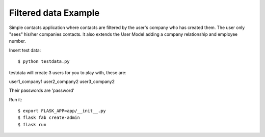 Filtered data Example
---------------------


Simple contacts application where contacts are filtered by the user's company who has created them.
The user only "sees" his/her companies contacts. It also extends the User Model adding a company relationship and
employee number.

Insert test data::

    $ python testdata.py

testdata will create 3 users for you to play with, these are:

user1_company1
user2_company2
user3_company2

Their passwords are 'password'

Run it::

    $ export FLASK_APP=app/__init__.py
    $ flask fab create-admin
    $ flask run


